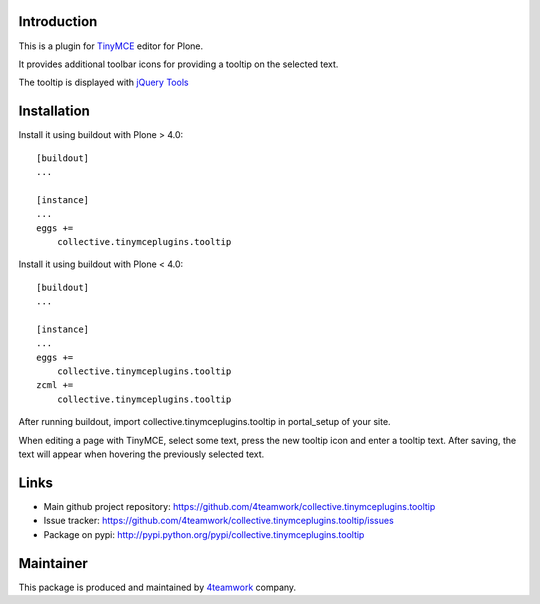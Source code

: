 Introduction
============


This is a plugin for `TinyMCE`__ editor for Plone.

__ http://plone.org/products/tinymce/

It provides additional toolbar icons for providing a tooltip
on the selected text.

The tooltip is displayed with `jQuery Tools`__

__ http://flowplayer.org/tools/index.html


Installation
============

Install it using buildout with Plone > 4.0::

    [buildout]
    ...

    [instance]
    ...
    eggs +=
        collective.tinymceplugins.tooltip


Install it using buildout with Plone < 4.0::

    [buildout]
    ...

    [instance]
    ...
    eggs +=
        collective.tinymceplugins.tooltip
    zcml +=
        collective.tinymceplugins.tooltip

After running buildout, import collective.tinymceplugins.tooltip
in portal_setup of your site.

When editing a page with TinyMCE, select some text, press the new
tooltip icon and enter a tooltip text. After saving, the text will
appear when hovering the previously selected text.



Links
=====

- Main github project repository: https://github.com/4teamwork/collective.tinymceplugins.tooltip
- Issue tracker: https://github.com/4teamwork/collective.tinymceplugins.tooltip/issues
- Package on pypi: http://pypi.python.org/pypi/collective.tinymceplugins.tooltip


Maintainer
==========

This package is produced and maintained by `4teamwork <http://www.4teamwork.ch/>`_ company.
